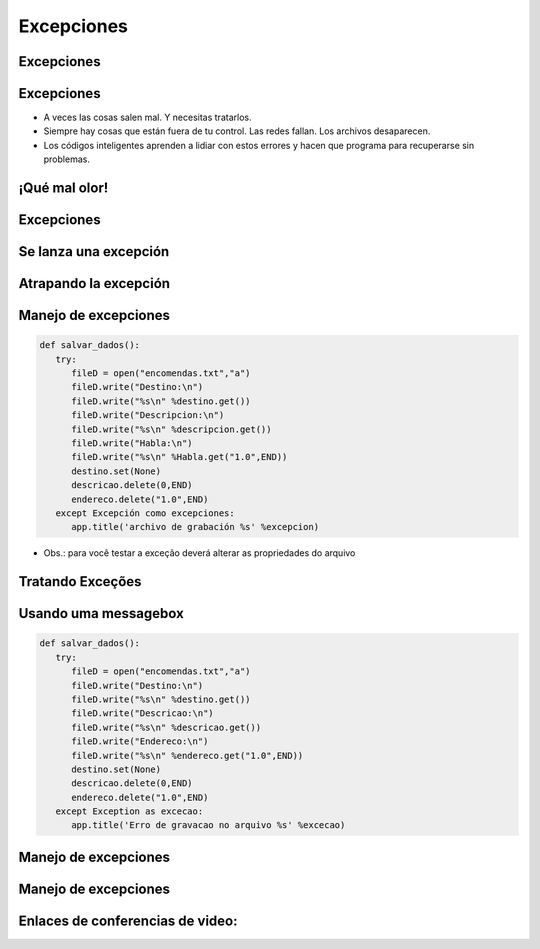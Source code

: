 ===========
Excepciones
===========


.. image:: img/TWP10_001.jpeg
   :height: 14.925cm
   :width: 9.258cm
   :align: center
   :alt: 



Excepciones 
===========


.. image:: img/TWP54_001.jpg
   :height: 14.249cm
   :width: 17.401cm
   :align: center
   :alt: 


Excepciones
===========



+ A veces las cosas salen mal. Y necesitas tratarlos.

+ Siempre hay cosas que están fuera de tu control. Las redes fallan.
  Los archivos desaparecen.

+ Los códigos inteligentes aprenden a lidiar con estos errores y hacen que
  programa para recuperarse sin problemas.


¡Qué mal olor!
==============


.. image:: img/TWP54_002.jpg
   :height: 14.477cm
   :width: 12.6cm
   :align: center
   :alt: 


Excepciones
===========


.. image:: img/TWP54_003.jpg
   :height: 14.219cm
   :width: 20.601cm
   :align: center
   :alt: 


Se lanza una excepción
======================


.. image:: img/TWP54_004.jpg
   :height: 11.211cm
   :width: 22.859cm
   :align: center
   :alt: 


Atrapando la excepción
======================


.. image:: img/TWP54_005.jpg
   :height: 14.432cm
   :width: 22.771cm
   :align: center
   :alt: 


Manejo de excepciones
=====================


.. code-block :: python

   def salvar_dados():
      try:
         fileD = open("encomendas.txt","a")
         fileD.write("Destino:\n")
         fileD.write("%s\n" %destino.get())
         fileD.write("Descripcion:\n")
         fileD.write("%s\n" %descripcion.get())
         fileD.write("Habla:\n")
         fileD.write("%s\n" %Habla.get("1.0",END))
         destino.set(None)
         descricao.delete(0,END)
         endereco.delete("1.0",END)
      except Excepción como excepciones:
         app.title('archivo de grabación %s' %excepcion)



+ Obs.: para você testar a exceção deverá alterar as propriedades do arquivo


Tratando Exceções
=================


.. image:: img/TWP54_007.jpg
   :height: 7.611cm
   :width: 22.859cm
   :align: center
   :alt: 


Usando uma messagebox
=====================


.. code-block :: python

   def salvar_dados():
      try:
         fileD = open("encomendas.txt","a")
         fileD.write("Destino:\n")
         fileD.write("%s\n" %destino.get())
         fileD.write("Descricao:\n")
         fileD.write("%s\n" %descricao.get())
         fileD.write("Endereco:\n")
         fileD.write("%s\n" %endereco.get("1.0",END))
         destino.set(None)
         descricao.delete(0,END)
         endereco.delete("1.0",END)
      except Exception as excecao:
         app.title('Erro de gravacao no arquivo %s' %excecao)


Manejo de excepciones
=====================


.. image:: img/TWP54_009.jpg
   :height: 8.042cm
   :width: 18.335cm
   :align: center
   :alt: 


Manejo de excepciones
=====================


.. image:: img/TWP54_010.jpg
   :height: 15.573cm
   :width: 13.348cm
   :align: center
   :alt: 


Enlaces de conferencias de video:
=================================


.. youtube:: n_jy8-bMG0g
      :height: 315
      :width: 560
      :align: center


.. disqus::
   :shortname: pyzombis
   :identifier: lecture20
